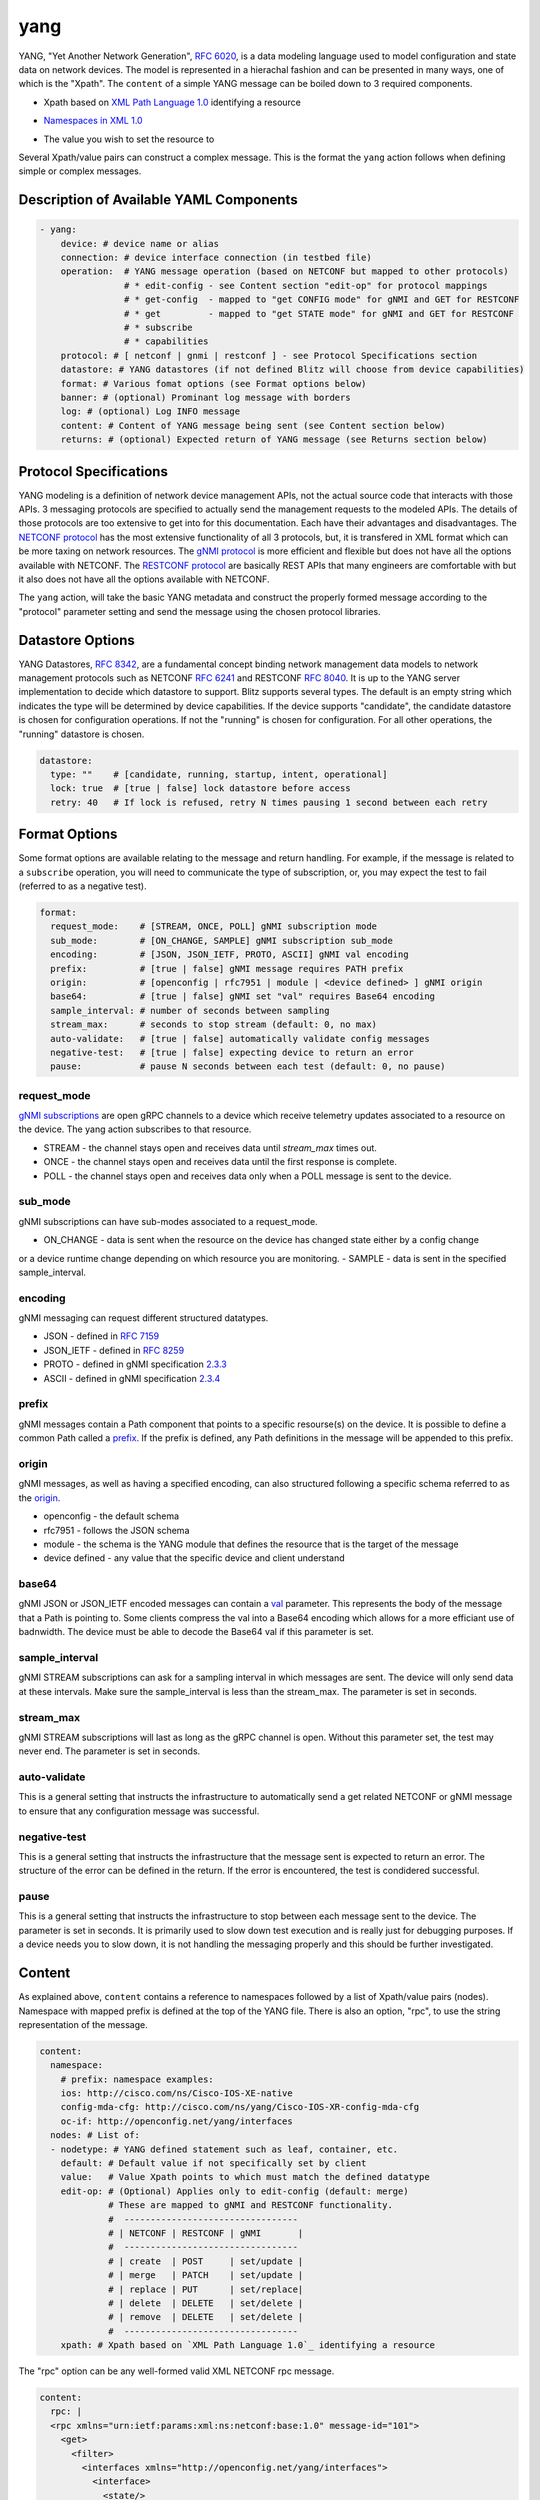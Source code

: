 .. _yang action:

yang
^^^^

YANG, "Yet Another Network Generation", `RFC 6020`_, is a data modeling language used to
model configuration and state data on network devices. The model is represented
in a hierachal fashion and can be presented in many ways, one of which is the
"Xpath". The ``content`` of a simple YANG message can be boiled down to 3 required
components.

.. _RFC 6020: https://datatracker.ietf.org/doc/html/rfc6020

* Xpath based on `XML Path Language 1.0`_ identifying a resource

.. _XML Path Language 1.0: https://www.w3.org/TR/1999/REC-xpath-19991116/

* `Namespaces in XML 1.0`_

.. _Namespaces in XML 1.0: https://www.w3.org/TR/REC-xml-names/

* The value you wish to set the resource to

Several Xpath/value pairs can construct a complex message. This is the format the
``yang`` action follows when defining simple or complex messages.

Description of Available YAML Components
----------------------------------------

.. code-block:: YAML

    - yang:
        device: # device name or alias
        connection: # device interface connection (in testbed file)
        operation:  # YANG message operation (based on NETCONF but mapped to other protocols)
                    # * edit-config - see Content section "edit-op" for protocol mappings
                    # * get-config  - mapped to "get CONFIG mode" for gNMI and GET for RESTCONF
                    # * get         - mapped to "get STATE mode" for gNMI and GET for RESTCONF
                    # * subscribe
                    # * capabilities
        protocol: # [ netconf | gnmi | restconf ] - see Protocol Specifications section
        datastore: # YANG datastores (if not defined Blitz will choose from device capabilities)
        format: # Various fomat options (see Format options below)
        banner: # (optional) Prominant log message with borders
        log: # (optional) Log INFO message
        content: # Content of YANG message being sent (see Content section below)
        returns: # (optional) Expected return of YANG message (see Returns section below)

Protocol Specifications
-----------------------

YANG modeling is a definition of network device management APIs, not the actual source code that
interacts with those APIs.  3 messaging protocols are specified to actually send the management
requests to the modeled APIs.  The details of those protocols are too extensive to get into for
this documentation.  Each have their advantages and disadvantages. The `NETCONF protocol`_
has the most extensive functionality of all 3 protocols, but, it is transfered in XML format
which can be more taxing on network resources.  The `gNMI protocol`_ is more efficient and flexible
but does not have all the options available with NETCONF.  The `RESTCONF protocol`_ are basically
REST APIs that many engineers are comfortable with but it also does not have all the options
available with NETCONF.

The ``yang`` action, will take the basic YANG metadata and construct the properly formed message
according to the "protocol" parameter setting and send the message using the chosen protocol
libraries.

.. _NETCONF protocol: https://datatracker.ietf.org/doc/html/rfc6241
.. _gNMI protocol: https://github.com/openconfig/reference/blob/master/rpc/gnmi/gnmi-specification.md
.. _RESTCONF protocol: https://datatracker.ietf.org/doc/html/rfc8040

Datastore Options
-----------------

YANG Datastores, `RFC 8342`_, are a fundamental concept binding network management data models to
network management protocols such as NETCONF `RFC 6241`_ and RESTCONF `RFC 8040`_.  It is up to the
YANG server implementation to decide which datastore to support.  Blitz supports several types.  The
default is an empty string which indicates the type will be determined by device capabilities.  If
the device supports "candidate", the candidate datastore is chosen for configuration operations.  If not
the "running" is chosen for configuration.  For all other operations, the "running" datastore is chosen.

.. _RFC 8342: https://datatracker.ietf.org/doc/html/rfc8342

.. _RFC 6241: https://datatracker.ietf.org/doc/html/rfc6241

.. _RFC 8040: https://datatracker.ietf.org/doc/html/rfc8040

.. code-block:: YAML

    datastore:
      type: ""    # [candidate, running, startup, intent, operational]
      lock: true  # [true | false] lock datastore before access
      retry: 40   # If lock is refused, retry N times pausing 1 second between each retry

Format Options
--------------

Some format options are available relating to the message and return handling. For example, if
the message is related to a ``subscribe`` operation, you will need to communicate the type of
subscription, or, you may expect the test to fail (referred to as a negative test).

.. code-block:: YAML

    format:
      request_mode:    # [STREAM, ONCE, POLL] gNMI subscription mode
      sub_mode:        # [ON_CHANGE, SAMPLE] gNMI subscription sub_mode
      encoding:        # [JSON, JSON_IETF, PROTO, ASCII] gNMI val encoding
      prefix:          # [true | false] gNMI message requires PATH prefix
      origin:          # [openconfig | rfc7951 | module | <device defined> ] gNMI origin
      base64:          # [true | false] gNMI set "val" requires Base64 encoding
      sample_interval: # number of seconds between sampling
      stream_max:      # seconds to stop stream (default: 0, no max)
      auto-validate:   # [true | false] automatically validate config messages
      negative-test:   # [true | false] expecting device to return an error
      pause:           # pause N seconds between each test (default: 0, no pause)

request_mode
~~~~~~~~~~~~

`gNMI subscriptions`_ are open gRPC channels to a device which receive telemetry updates associated to
a resource on the device.  The yang action subscribes to that resource.

- STREAM - the channel stays open and receives data until *stream_max* times out.
- ONCE - the channel stays open and receives data until the first response is complete.
- POLL - the channel stays open and receives data only when a POLL message is sent to the device.

.. _gNMI subscriptions: https://github.com/openconfig/reference/blob/master/rpc/gnmi/gnmi-specification.md#35-subscribing-to-telemetry-updates

sub_mode
~~~~~~~~

gNMI subscriptions can have sub-modes associated to a request_mode.

- ON_CHANGE - data is sent when the resource on the device has changed state either by a config change
or a device runtime change depending on which resource you are monitoring.
- SAMPLE - data is sent in the specified sample_interval.

encoding
~~~~~~~~

gNMI messaging can request different structured datatypes.

- JSON - defined in `RFC 7159`_
- JSON_IETF - defined in `RFC 8259`_
- PROTO - defined in gNMI specification `2.3.3`_
- ASCII - defined in gNMI specification `2.3.4`_

.. _RFC 7159: https://datatracker.ietf.org/doc/html/rfc7159
.. _RFC 8259: https://datatracker.ietf.org/doc/html/rfc8259
.. _2.3.3: https://github.com/openconfig/reference/blob/master/rpc/gnmi/gnmi-specification.md#233-protobuf
.. _2.3.4: https://github.com/openconfig/reference/blob/master/rpc/gnmi/gnmi-specification.md#234-ascii

prefix
~~~~~~

gNMI messages contain a Path component that points to a specific resourse(s) on the device.  It is possible
to define a common Path called a `prefix`_.  If the prefix is defined, any Path definitions in the message
will be appended to this prefix.

.. _prefix: https://github.com/openconfig/reference/blob/master/rpc/gnmi/gnmi-specification.md#241-path-prefixes

origin
~~~~~~

gNMI messages, as well as having a specified encoding, can also structured following a specific schema referred to
as the `origin`_.

- openconfig - the default schema
- rfc7951 - follows the JSON schema
- module - the schema is the YANG module that defines the resource that is the target of the message
- device defined - any value that the specific device and client understand

.. _origin: https://github.com/openconfig/reference/blob/master/rpc/gnmi/gnmi-specification.md#222-paths

base64
~~~~~~

gNMI JSON or JSON_IETF encoded messages can contain a `val`_ parameter.  This represents the body of the message
that a Path is pointing to.  Some clients compress the val into a Base64 encoding which allows for a more efficiant
use of badnwidth.  The device must be able to decode the Base64 val if this parameter is set.

.. _val: https://github.com/openconfig/reference/blob/master/rpc/gnmi/gnmi-specification.md#231-json-and-json_ietf

sample_interval
~~~~~~~~~~~~~~~

gNMI STREAM subscriptions can ask for a sampling interval in which messages are sent.  The device will only send
data at these intervals.  Make sure the sample_interval is less than the stream_max.  The parameter is set in seconds.

stream_max
~~~~~~~~~~

gNMI STREAM subscriptions will last as long as the gRPC channel is open.  Without this parameter set,
the test may never end.  The parameter is set in seconds.

auto-validate
~~~~~~~~~~~~~

This is a general setting that instructs the infrastructure to automatically send a get related NETCONF or
gNMI message to ensure that any configuration message was successful.

negative-test
~~~~~~~~~~~~~

This is a general setting that instructs the infrastructure that the message sent is expected to return an
error.  The structure of the error can be defined in the return.  If the error is encountered, the test is
condidered successful.

pause
~~~~~

This is a general setting that instructs the infrastructure to stop between each message sent to the device.
The parameter is set in seconds.  It is primarily used to slow down test execution and is really just for
debugging purposes.  If a device needs you to slow down, it is not handling the messaging properly and this
should be further investigated.

Content
-------

As explained above, ``content`` contains a reference to namespaces followed by a list of
Xpath/value pairs (nodes).  Namespace with mapped prefix is defined at the top of the
YANG file.  There is also an option, "rpc", to use the string representation of the message.

.. code-block:: YAML

    content:
      namespace:
        # prefix: namespace examples:
        ios: http://cisco.com/ns/Cisco-IOS-XE-native
        config-mda-cfg: http://cisco.com/ns/yang/Cisco-IOS-XR-config-mda-cfg
        oc-if: http://openconfig.net/yang/interfaces
      nodes: # List of:
      - nodetype: # YANG defined statement such as leaf, container, etc.
        default: # Default value if not specifically set by client
        value:   # Value Xpath points to which must match the defined datatype
        edit-op: # (Optional) Applies only to edit-config (default: merge)
                 # These are mapped to gNMI and RESTCONF functionality.
                 #  ---------------------------------
                 # | NETCONF | RESTCONF | gNMI       |
                 #  ---------------------------------
                 # | create  | POST     | set/update |
                 # | merge   | PATCH    | set/update |
                 # | replace | PUT      | set/replace|
                 # | delete  | DELETE   | set/delete |
                 # | remove  | DELETE   | set/delete |
                 #  ---------------------------------
        xpath: # Xpath based on `XML Path Language 1.0`_ identifying a resource

The "rpc" option can be any well-formed valid XML NETCONF rpc message.

.. code-block:: YAML

    content:
      rpc: |
      <rpc xmlns="urn:ietf:params:xml:ns:netconf:base:1.0" message-id="101">
        <get>
          <filter>
            <interfaces xmlns="http://openconfig.net/yang/interfaces">
              <interface>
                <state/>
              </interface>
            </interfaces>
          </filter>
        </get>
      </rpc>

The "rpc" option can also accept a well-formed valid dictionary representing a gNMI message.

.. code-block:: YAML

    content:
      rpc: {
        "subscribe": {
          "prefix": {
            "origin": "rfc7951"
          },
          "subscription": [
            {
              "path": {
                "elem": [
                  {
                    "name": "Cisco-IOS-XE-lldp-oper:lldp-entries"
                  },
                  {
                    "name": "lldp-intf-details",
                    "key": {
                      "if-name": "TenGigabitEthernet1/0/1"
                    }
                  }
                ]
              },
              "mode": "SAMPLE",
              "sampleInterval": "5000000000"
            }
          ],
          "encoding": "JSON_IETF"
        }
      }

Returns
-------

Expected return values can also be defined with the fexibility of approximation. The return
values are identified by the Xpath derived from the return message (without prefixes because
return prefixes may differ). The ``op`` is an operation performed between returned value and
expected value.

    * ``==`` equals
    * ``!=`` not equal
    * ``<`` less than
    * ``>`` greater than
    * ``<=`` less than or equal
    * ``>=`` greater than or equal
    * ``1 - 10`` range (example)

.. code-block:: YAML

    returns:
      - id:       # for referencing only
        name:     # name of field for referencing only
        op:       # operation performed between returned value and expected value (choices above)
        selected: # set this to ``false`` and field is ignored making it like a placeholder
        datatype: # datatype of field for general verification
        value:    # expected value to compare to returned value
        xpath:    # Xpath to field in YANG model (without prefixes)

Using Variables
---------------

You should think about the portability of your test. Using variables to refer
to parameters in the ``yang`` action will allow you to run the same set of tests
over different protocols by only changing a couple variables or changing the
file that contains your content. A variable can be defined by wrapping a YAML
location inside ``%{ my.variable }`` and find the value at "my: variable: value".
The location can also exist in a different file by adding ``extends: mydata.yml``
at the top of the test file.


Example of variables in external data file:

.. code-block:: YAML

    extends: data_test_file.yml

    - yang:
        device: '%{ data.device }'
        connection: '%{ data.connection }'
        operation: edit-config
        protocol: '%{ data.protocol }'
        datastore: '%{ data.datastore }'
        banner: YANG EDIT-CONFIG MESSAGE
        content: '%{ data.content.1 }'


Content in data_test_file.yml:

.. code-block:: YAML

  data:
    device: uut1
    connection: gnmi
    protocol: gnmi
    content:
      1:
        namespace:
          ios-l2vpn: http://cisco.com/ns/yang/Cisco-IOS-XE-l2vpn
        nodes:
          - value: 10.10.10.2
            xpath: /native/l2vpn-config/ios-l2vpn:l2vpn/ios-l2vpn:router-id
            edit-op: merge


Examples
--------

- edit-config negative test using NETCONF

.. code-block:: YAML

    - yang:
        device: uut2
        connection: netconf
        operation: get-config
        protocol: netconf
        banner: NETCONF EDIT-CONFIG MESSAGE
        log: Negative test case
        format:
          auto-validate: false
          negative-test: true
        content:
          namespace:
            ios-l2vpn: http://cisco.com/ns/yang/Cisco-IOS-XE-l2vpn
          nodes:
          - xpath: /native/l2vpn-config/ios-l2vpn:l2vpn/ios-l2vpn:router-id
            value: '10.10.10.2'
            edit-op: delete
        returns:
          - id: 2
            name: router-id
            op: ==
            selected: true
            datatype: string
            value: 10.10.10.2
            xpath: /native/l2vpn-config/l2vpn/router-id


- Same edit-config using variables

.. code-block:: YAML

  extends: data_test_file.yml

    - yang:
        device: '%{ data.device }'
        connection: '%{ data.connection }'
        operation: edit-config
        protocol: '%{ data.protocol }'
        datastore: '%{ data.datastore }'
        format: '%{ data.format.1 }'
        banner: YANG EDIT-CONFIG MESSAGE
        content: '%{ data.contents.1 }'
        banner: NETCONF EDIT-CONFIG MESSAGE
        log: Negative test case


.. code-block:: YAML

  # data_test_file.yml contents

  data:
    device: uut2
    connection: netconf
    protocol:netconf
    datastore: candidate

    format:
      1:
        auto-validate: false
        negative-test: true
    contents:
      1:
        namespace:
            ios-l2vpn: http://cisco.com/ns/yang/Cisco-IOS-XE-l2vpn
        nodes:
        - xpath: /native/l2vpn-config/ios-l2vpn:l2vpn/ios-l2vpn:router-id
            value: '10.10.10.2'
            edit-op: delete
    returns:
      1:
        - id: 2
            name: router-id
            op: ==
            selected: true
            datatype: string
            value: 10.10.10.2
            xpath: /native/l2vpn-config/l2vpn/router-id


- edit-config negative test RPC error check using NETCONF

.. code-block:: YAML

    - yang:
        device: uut2
        connection: netconf
        operation: edit-config
        protocol: netconf
        banner: NETCONF EDIT-CONFIG MESSAGE
        log: Negative test case
        format:
          auto-validate: false
          negative-test: true
        content:
          namespace:
            ios-l2vpn: http://cisco.com/ns/yang/Cisco-IOS-XE-l2vpn
          nodes:
          - xpath: /native/l2vpn-config/ios-l2vpn:l2vpn/ios-l2vpn:router-id
            value: '10.10.10.2'
            edit-op: create
        returns:
          - id: 1
            name: error-tag
            op: ==
            selected: true
            value: data-exists
            xpath: /rpc-reply/rpc-error/error-tag


- Same edit-config RPC error check using variables

.. code-block:: YAML

  extends: data_test_file.yml

    - yang:
        device: '%{ data.device }'
        connection: '%{ data.connection }'
        operation: edit-config
        protocol: '%{ data.protocol }'
        datastore: '%{ data.datastore }'
        format: '%{ data.format.2 }'
        banner: YANG EDIT-CONFIG MESSAGE
        content: '%{ data.contents.1 }'
        returns: '%{ data.returns.1 }'
        banner: NETCONF EDIT-CONFIG MESSAGE
        log: Negative test case


.. code-block:: YAML

  # data_test_file.yml contents

  data:
    device: uut2
    connection: netconf
    protocol:netconf
    datastore: running

    format:
      1:
        auto-validate: true
        negative-test: false
        pause: 0
        timeout: 30
      2:
        auto-validate: false
        negative-test: true
    contents:
      1:
        namespace:
            ios-l2vpn: http://cisco.com/ns/yang/Cisco-IOS-XE-l2vpn
        nodes:
        - xpath: /native/l2vpn-config/ios-l2vpn:l2vpn/ios-l2vpn:router-id
          value: '10.10.10.2'
          edit-op: create
    returns:
      1:
        - id: 1
          name: error-tag
          op: ==
          selected: true
          value: data-exists
          xpath: /rpc-reply/rpc-error/error-tag


- get CONFIG state using gNMI with expected returns

.. code-block:: YAML

    - yang:
        device: uut2
        connection: gnmi
        operation: get-config
        protocol: gnmi
        banner: gNMI GET-CONFIG MESSAGE
        content:
          namespace:
            ios-l2vpn: http://cisco.com/ns/yang/Cisco-IOS-XE-l2vpn
          nodes:
          - xpath: /native/l2vpn-config/ios-l2vpn:l2vpn/ios-l2vpn:router-id
        returns:
          - id: 2
            name: router-id
            op: ==
            selected: true
            datatype: string
            value: 10.10.10.2
            xpath: /native/l2vpn-config/l2vpn/router-id
            

- gNMI STREAM subscribe testing IPv4 statistic values >= n.

.. code-block:: YAML

    - yang:
        banner: YANG SUBSCRIBE STREAM SAMPLING
        connection: gnmi
        operation: subscribe
        protocol: gnmi
        datastore:
          lock: true
          retry: 40
          type: ''
        device: uut
        format:
          encoding: JSON
          request_mode: STREAM
          sample_interval: 5
          stream_max: 20
          auto_validate: false
          negative_test: false
          pause: 0
          timeout: 30
        log:
          category: test
          module: Cisco-NX-OS-device
          name: nx-ipv4-stats
          revision: '2021-12-14'
        content:
          namespace:
            top: http://cisco.com/ns/yang/cisco-nx-os-device
          nodes:
          - datatype: ''
            default: ''
            edit-op: ''
            nodetype: container
            value: ''
            xpath: /top:System/top:ipv4-items/top:inst-items/top:iptrafficstat-items
        returns:
        - id: '1'
          name: consumed
          op: '>='
          selected: true
          value: '17852'
          xpath: /System/ipv4-items/inst-items/iptrafficstat-items/consumed
        - id: '22'
          name: received
          op: '>='
          selected: true
          value: '452581'
          xpath: /System/ipv4-items/inst-items/iptrafficstat-items/received
        - id: '23'
          name: sent
          op: '>='
          selected: true
          value: '13102'
          xpath: /System/ipv4-items/inst-items/iptrafficstat-items/sent


- gNMI ON_CHANGE subscribe testing config changes to a boolean.
**NOTE:**
For ON_CHANGE the returns must contain the base value of the resource as well
as any changes to the resource setup in the test.

.. code-block:: YAML

    - configure:
        banner: CONFIG SETUP FOR ON_CHANGE
        device: uut
        command: ip igmp heavy-template
    - yang:
        banner: YANG SUBSCIBE ON_CHANGE
        connection: gnmi
        content:
          namespace:
            top: http://cisco.com/ns/yang/cisco-nx-os-device
          nodes:
          - datatype: boolean
            nodetype: leaf
            xpath: /top:System/top:igmp-items/top:inst-items/top:heavyTemplate
        datastore:
          lock: true
          retry: 40
          type: 'running'
        device: uut
        format:
          encoding: JSON
          request_mode: STREAM
          sub_mode: ON_CHANGE
          stream_max: 10
          auto_validate: false
          negative_test: false
          pause: 0
          timeout: 30
        log:
          category: test
          module: Cisco-NX-OS-device
          name: on_change
          revision: '2021-12-14'
        operation: subscribe
        protocol: gnmi
        returns:
        - id: '0'
          name: heavyTemplate
          op: ==
          selected: true
          value: true                                         # the base value
          xpath: /System/igmp-items/inst-items/heavyTemplate
        - id: '1'
          name: heavyTemplate
          op: ==
          selected: false                                     # the change value
          value: true
          xpath: /System/igmp-items/inst-items/heavyTemplate
    - configure:
        banner: CONFIG CHANGE FOR ON_CHANGE
        device: uut
        command: no ip igmp heavy-template
    - configure:
        banner: CONFIG CHANGE FOR ON_CHANGE
        device: uut
        command: ip igmp heavy-template
    - configure:
        banner: CONFIG CHANGE FOR ON_CHANGE
        device: uut
        command: no ip igmp heavy-template
